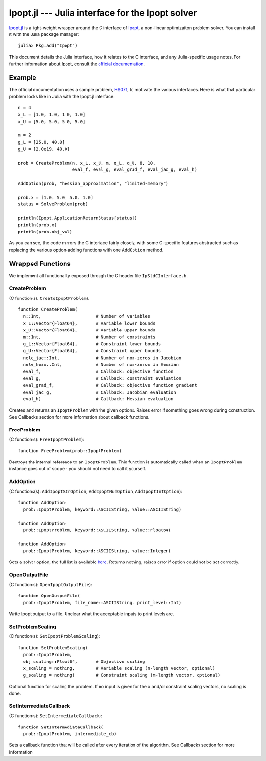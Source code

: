 =================================================
Ipopt.jl --- Julia interface for the Ipopt solver
=================================================

.. module:: Ipopt
   :synopsis: Julia interface for the Ipopt solver

`Ipopt.jl <https://github.com/mlubin/Ipopt.jl>`_ is a light-weight wrapper around
the C interface of `Ipopt <https://projects.coin-or.org/Ipopt>`_, a non-linear
optimizaiton problem solver. You can install it with the Julia package manager::

    julia> Pkg.add("Ipopt")

This document details the Julia interface, how it relates to the C interface, and
any Julia-specific usage notes. For further information about Ipopt, consult the
`official documentation <http://www.coin-or.org/Ipopt/documentation/>`_.

-------
Example
-------

The official documentation uses a sample problem, `HS071 <http://www.coin-or.org/Ipopt/documentation/node20.html>`_, to motivate the various interfaces. Here is what that particular
problem looks like in Julia with the Ipopt.jl interface::

  n = 4
  x_L = [1.0, 1.0, 1.0, 1.0]
  x_U = [5.0, 5.0, 5.0, 5.0]

  m = 2
  g_L = [25.0, 40.0]
  g_U = [2.0e19, 40.0]

  prob = CreateProblem(n, x_L, x_U, m, g_L, g_U, 8, 10,
                       eval_f, eval_g, eval_grad_f, eval_jac_g, eval_h)

  AddOption(prob, "hessian_approximation", "limited-memory")

  prob.x = [1.0, 5.0, 5.0, 1.0]
  status = SolveProblem(prob)
  
  println(Ipopt.ApplicationReturnStatus[status])
  println(prob.x)
  println(prob.obj_val)

As you can see, the code mirrors the C interface fairly closely, with some C-specific
features abstracted such as replacing the various option-adding functions with one
``AddOption`` method.

-----------------
Wrapped Functions
-----------------

We implement all functionality exposed through the C header file ``IpStdCInterface.h``.

CreateProblem
^^^^^^^^^^^^^

(C function(s): ``CreateIpoptProblem``)::

  function CreateProblem(
    n::Int,                     # Number of variables
    x_L::Vector{Float64},       # Variable lower bounds
    x_U::Vector{Float64},       # Variable upper bounds
    m::Int,                     # Number of constraints
    g_L::Vector{Float64},       # Constraint lower bounds
    g_U::Vector{Float64},       # Constraint upper bounds
    nele_jac::Int,              # Number of non-zeros in Jacobian
    nele_hess::Int,             # Number of non-zeros in Hessian
    eval_f,                     # Callback: objective function
    eval_g,                     # Callback: constraint evaluation
    eval_grad_f,                # Callback: objective function gradient
    eval_jac_g,                 # Callback: Jacobian evaluation
    eval_h)                     # Callback: Hessian evaluation

Creates and returns an ``IpoptProblem`` with the given options. Raises error
if something goes wrong during construction. See Callbacks section for more
information about callback functions.

FreeProblem
^^^^^^^^^^^

(C function(s): ``FreeIpoptProblem``)::

  function FreeProblem(prob::IpoptProblem)

Destroys the internal reference to an ``IpoptProblem``. This function is
automatically called when an ``IpoptProblem`` instance goes out of scope - you
should not need to call it yourself.

AddOption
^^^^^^^^^

(C functions(s): ``AddIpoptStrOption``, ``AddIpoptNumOption``, ``AddIpoptIntOption``)::

  function AddOption(
    prob::IpoptProblem, keyword::ASCIIString, value::ASCIIString)

  function AddOption(
    prob::IpoptProblem, keyword::ASCIIString, value::Float64)

  function AddOption(
    prob::IpoptProblem, keyword::ASCIIString, value::Integer)

Sets a solver option, the full list is available `here <http://www.coin-or.org/Ipopt/documentation/node39.html>`_. Returns nothing, raises error if option could not be set correctly.

OpenOutputFile
^^^^^^^^^^^^^^

(C function(s): ``OpenIpoptOutputFile``)::
  
  function OpenOutputFile(
    prob::IpoptProblem, file_name::ASCIIString, print_level::Int)

Write Ipopt output to a file. Unclear what the acceptable inputs to print
levels are.

SetProblemScaling
^^^^^^^^^^^^^^^^^

(C function(s): ``SetIpoptProblemScaling``)::

  function SetProblemScaling(
    prob::IpoptProblem,
    obj_scaling::Float64,       # Objective scaling
    x_scaling = nothing,        # Variable scaling (n-length vector, optional)
    g_scaling = nothing)        # Constraint scaling (m-length vector, optional)

Optional function for scaling the problem. If no input is given for the x and/or
constraint scaling vectors, no scaling is done.

SetIntermediateCallback
^^^^^^^^^^^^^^^^^^^^^^^

(C function(s): ``SetIntermediateCallback``)::

  function SetIntermediateCallback(
    prob::IpoptProblem, intermediate_cb)

Sets a callback function that will be called after every iteration of the
algorithm. See Callbacks section for more information.
